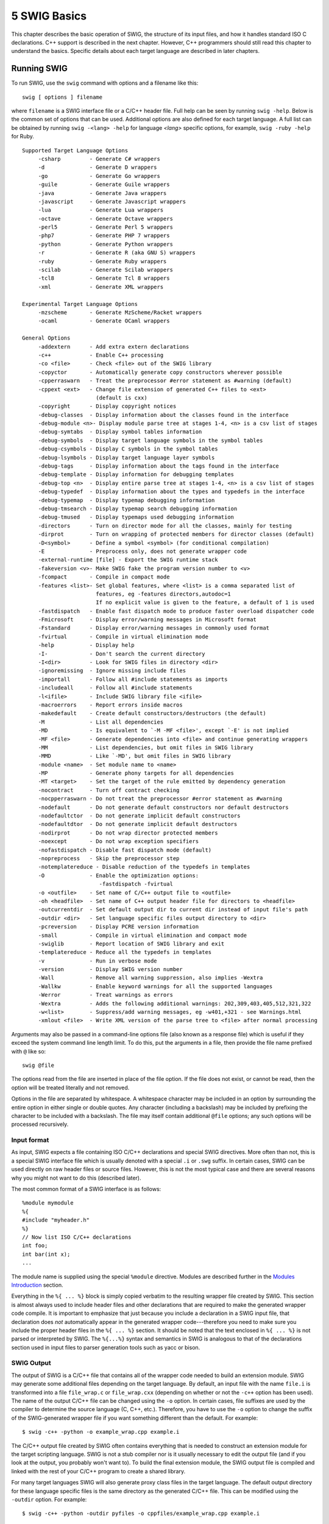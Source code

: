 5 SWIG Basics
=============

This chapter describes the basic operation of SWIG, the structure of its
input files, and how it handles standard ISO C declarations. C++ support
is described in the next chapter. However, C++ programmers should still
read this chapter to understand the basics. Specific details about each
target language are described in later chapters.

Running SWIG
----------------

To run SWIG, use the ``swig`` command with options and a filename like
this:

.. container:: shell

   ::

      swig [ options ] filename

where ``filename`` is a SWIG interface file or a C/C++ header file. Full
help can be seen by running ``swig -help``. Below is the common set of
options that can be used. Additional options are also defined for each
target language. A full list can be obtained by running
``swig -<lang> -help`` for language *<lang>* specific options, for
example, ``swig -ruby -help`` for Ruby.

.. container:: shell

   ::

      Supported Target Language Options
           -csharp         - Generate C# wrappers
           -d              - Generate D wrappers
           -go             - Generate Go wrappers
           -guile          - Generate Guile wrappers
           -java           - Generate Java wrappers
           -javascript     - Generate Javascript wrappers
           -lua            - Generate Lua wrappers
           -octave         - Generate Octave wrappers
           -perl5          - Generate Perl 5 wrappers
           -php7           - Generate PHP 7 wrappers
           -python         - Generate Python wrappers
           -r              - Generate R (aka GNU S) wrappers
           -ruby           - Generate Ruby wrappers
           -scilab         - Generate Scilab wrappers
           -tcl8           - Generate Tcl 8 wrappers
           -xml            - Generate XML wrappers

      Experimental Target Language Options
           -mzscheme       - Generate MzScheme/Racket wrappers
           -ocaml          - Generate OCaml wrappers

      General Options
           -addextern      - Add extra extern declarations
           -c++            - Enable C++ processing
           -co <file>      - Check <file> out of the SWIG library
           -copyctor       - Automatically generate copy constructors wherever possible
           -cpperraswarn   - Treat the preprocessor #error statement as #warning (default)
           -cppext <ext>   - Change file extension of generated C++ files to <ext>
                             (default is cxx)
           -copyright      - Display copyright notices
           -debug-classes  - Display information about the classes found in the interface
           -debug-module <n>- Display module parse tree at stages 1-4, <n> is a csv list of stages
           -debug-symtabs  - Display symbol tables information
           -debug-symbols  - Display target language symbols in the symbol tables
           -debug-csymbols - Display C symbols in the symbol tables
           -debug-lsymbols - Display target language layer symbols
           -debug-tags     - Display information about the tags found in the interface
           -debug-template - Display information for debugging templates
           -debug-top <n>  - Display entire parse tree at stages 1-4, <n> is a csv list of stages
           -debug-typedef  - Display information about the types and typedefs in the interface
           -debug-typemap  - Display typemap debugging information
           -debug-tmsearch - Display typemap search debugging information
           -debug-tmused   - Display typemaps used debugging information
           -directors      - Turn on director mode for all the classes, mainly for testing
           -dirprot        - Turn on wrapping of protected members for director classes (default)
           -D<symbol>      - Define a symbol <symbol> (for conditional compilation)
           -E              - Preprocess only, does not generate wrapper code
           -external-runtime [file] - Export the SWIG runtime stack
           -fakeversion <v>- Make SWIG fake the program version number to <v>
           -fcompact       - Compile in compact mode
           -features <list>- Set global features, where <list> is a comma separated list of
                             features, eg -features directors,autodoc=1
                             If no explicit value is given to the feature, a default of 1 is used
           -fastdispatch   - Enable fast dispatch mode to produce faster overload dispatcher code
           -Fmicrosoft     - Display error/warning messages in Microsoft format
           -Fstandard      - Display error/warning messages in commonly used format
           -fvirtual       - Compile in virtual elimination mode
           -help           - Display help
           -I-             - Don't search the current directory
           -I<dir>         - Look for SWIG files in directory <dir>
           -ignoremissing  - Ignore missing include files
           -importall      - Follow all #include statements as imports
           -includeall     - Follow all #include statements
           -l<ifile>       - Include SWIG library file <ifile>
           -macroerrors    - Report errors inside macros
           -makedefault    - Create default constructors/destructors (the default)
           -M              - List all dependencies
           -MD             - Is equivalent to `-M -MF <file>', except `-E' is not implied
           -MF <file>      - Generate dependencies into <file> and continue generating wrappers
           -MM             - List dependencies, but omit files in SWIG library
           -MMD            - Like `-MD', but omit files in SWIG library
           -module <name>  - Set module name to <name>
           -MP             - Generate phony targets for all dependencies
           -MT <target>    - Set the target of the rule emitted by dependency generation
           -nocontract     - Turn off contract checking
           -nocpperraswarn - Do not treat the preprocessor #error statement as #warning
           -nodefault      - Do not generate default constructors nor default destructors
           -nodefaultctor  - Do not generate implicit default constructors
           -nodefaultdtor  - Do not generate implicit default destructors
           -nodirprot      - Do not wrap director protected members
           -noexcept       - Do not wrap exception specifiers
           -nofastdispatch - Disable fast dispatch mode (default)
           -nopreprocess   - Skip the preprocessor step
           -notemplatereduce - Disable reduction of the typedefs in templates
           -O              - Enable the optimization options:
                              -fastdispatch -fvirtual
           -o <outfile>    - Set name of C/C++ output file to <outfile>
           -oh <headfile>  - Set name of C++ output header file for directors to <headfile>
           -outcurrentdir  - Set default output dir to current dir instead of input file's path
           -outdir <dir>   - Set language specific files output directory to <dir>
           -pcreversion    - Display PCRE version information
           -small          - Compile in virtual elimination and compact mode
           -swiglib        - Report location of SWIG library and exit
           -templatereduce - Reduce all the typedefs in templates
           -v              - Run in verbose mode
           -version        - Display SWIG version number
           -Wall           - Remove all warning suppression, also implies -Wextra
           -Wallkw         - Enable keyword warnings for all the supported languages
           -Werror         - Treat warnings as errors
           -Wextra         - Adds the following additional warnings: 202,309,403,405,512,321,322
           -w<list>        - Suppress/add warning messages, eg -w401,+321 - see Warnings.html
           -xmlout <file>  - Write XML version of the parse tree to <file> after normal processing

Arguments may also be passed in a command-line options file (also known
as a response file) which is useful if they exceed the system command
line length limit. To do this, put the arguments in a file, then provide
the file name prefixed with ``@`` like so:

.. container:: shell

   ::

      swig @file

The options read from the file are inserted in place of the file option.
If the file does not exist, or cannot be read, then the option will be
treated literally and not removed.

Options in the file are separated by whitespace. A whitespace character
may be included in an option by surrounding the entire option in either
single or double quotes. Any character (including a backslash) may be
included by prefixing the character to be included with a backslash. The
file may itself contain additional ``@file`` options; any such options
will be processed recursively.

Input format
~~~~~~~~~~~~~~~~~~

As input, SWIG expects a file containing ISO C/C++ declarations and
special SWIG directives. More often than not, this is a special SWIG
interface file which is usually denoted with a special ``.i`` or
``.swg`` suffix. In certain cases, SWIG can be used directly on raw
header files or source files. However, this is not the most typical case
and there are several reasons why you might not want to do this
(described later).

The most common format of a SWIG interface is as follows:

.. container:: code

   ::

      %module mymodule 
      %{
      #include "myheader.h"
      %}
      // Now list ISO C/C++ declarations
      int foo;
      int bar(int x);
      ...

The module name is supplied using the special ``%module`` directive.
Modules are described further in the `Modules
Introduction <Modules.html#Modules_introduction>`__ section.

Everything in the ``%{ ... %}`` block is simply copied verbatim to the
resulting wrapper file created by SWIG. This section is almost always
used to include header files and other declarations that are required to
make the generated wrapper code compile. It is important to emphasize
that just because you include a declaration in a SWIG input file, that
declaration does *not* automatically appear in the generated wrapper
code---therefore you need to make sure you include the proper header
files in the ``%{ ... %}`` section. It should be noted that the text
enclosed in ``%{ ... %}`` is not parsed or interpreted by SWIG. The
``%{...%}`` syntax and semantics in SWIG is analogous to that of the
declarations section used in input files to parser generation tools such
as yacc or bison.

SWIG Output
~~~~~~~~~~~~~~~~~

The output of SWIG is a C/C++ file that contains all of the wrapper code
needed to build an extension module. SWIG may generate some additional
files depending on the target language. By default, an input file with
the name ``file.i`` is transformed into a file ``file_wrap.c`` or
``file_wrap.cxx`` (depending on whether or not the ``-c++`` option has
been used). The name of the output C/C++ file can be changed using the
``-o`` option. In certain cases, file suffixes are used by the compiler
to determine the source language (C, C++, etc.). Therefore, you have to
use the ``-o`` option to change the suffix of the SWIG-generated wrapper
file if you want something different than the default. For example:

.. container:: shell

   ::

      $ swig -c++ -python -o example_wrap.cpp example.i

The C/C++ output file created by SWIG often contains everything that is
needed to construct an extension module for the target scripting
language. SWIG is not a stub compiler nor is it usually necessary to
edit the output file (and if you look at the output, you probably won't
want to). To build the final extension module, the SWIG output file is
compiled and linked with the rest of your C/C++ program to create a
shared library.

For many target languages SWIG will also generate proxy class files in
the target language. The default output directory for these language
specific files is the same directory as the generated C/C++ file. This
can be modified using the ``-outdir`` option. For example:

.. container:: shell

   ::

      $ swig -c++ -python -outdir pyfiles -o cppfiles/example_wrap.cpp example.i

If the directories ``cppfiles`` and ``pyfiles`` exist, the following
will be generated:

.. container:: shell

   ::

      cppfiles/example_wrap.cpp
      pyfiles/example.py

If the ``-outcurrentdir`` option is used (without ``-o``) then SWIG
behaves like a typical C/C++ compiler and the default output directory
is then the current directory. Without this option the default output
directory is the path to the input file. If ``-o`` and
``-outcurrentdir`` are used together, ``-outcurrentdir`` is effectively
ignored as the output directory for the language files is the same
directory as the generated C/C++ file if not overridden with
``-outdir``.

Comments
~~~~~~~~~~~~~~

C and C++ style comments may appear anywhere in interface files. In
previous versions of SWIG, comments were used to generate documentation
files. However, this feature is currently under repair and will reappear
in a later SWIG release.

C Preprocessor
~~~~~~~~~~~~~~~~~~~~

Like C, SWIG preprocesses all input files through an enhanced version of
the C preprocessor. All standard preprocessor features are supported
including file inclusion, conditional compilation and macros. However,
``#include`` statements are ignored unless the ``-includeall`` command
line option has been supplied. The reason for disabling includes is that
SWIG is sometimes used to process raw C header files. In this case, you
usually only want the extension module to include functions in the
supplied header file rather than everything that might be included by
that header file (i.e., system headers, C library functions, etc.).

It should also be noted that the SWIG preprocessor skips all text
enclosed inside a ``%{...%}`` block. In addition, the preprocessor
includes a number of macro handling enhancements that make it more
powerful than the normal C preprocessor. These extensions are described
in the "`Preprocessor <Preprocessor.html#Preprocessor>`__" chapter.

SWIG Directives
~~~~~~~~~~~~~~~~~~~~~

Most of SWIG's operation is controlled by special directives that are
always preceded by a "``%``" to distinguish them from normal C
declarations. These directives are used to give SWIG hints or to alter
SWIG's parsing behavior in some manner.

Since SWIG directives are not legal C syntax, it is generally not
possible to include them in header files. However, SWIG directives can
be included in C header files using conditional compilation like this:

.. container:: code

   ::

      /* header.h  --- Some header file */

      /* SWIG directives -- only seen if SWIG is running */ 
      #ifdef SWIG
      %module foo
      #endif

``SWIG`` is a special preprocessing symbol defined by SWIG when it is
parsing an input file.

Parser Limitations
~~~~~~~~~~~~~~~~~~~~~~~~

Although SWIG can parse most C/C++ declarations, it does not provide a
complete C/C++ parser implementation. Most of these limitations pertain
to very complicated type declarations and certain advanced C++ features.
Specifically, the following features are not currently supported:

-  Non-conventional type declarations. For example, SWIG does not
   support declarations such as the following (even though this is legal
   C):

   .. container:: code

      ::

         /* Non-conventional placement of storage specifier (extern) */
         const int extern Number;

         /* Extra declarator grouping */
         Matrix (foo);    // A global variable

         /* Extra declarator grouping in parameters */
         void bar(Spam (Grok)(Doh));

   In practice, few (if any) C programmers actually write code like this
   since this style is never featured in programming books. However, if
   you're feeling particularly obfuscated, you can certainly break SWIG
   (although why would you want to?).

-  Running SWIG on C++ source files (the code in a .C, .cpp or .cxx
   file) is not recommended. The usual approach is to feed SWIG header
   files for parsing C++ definitions and declarations. The main reason
   is if SWIG parses a scoped definition or declaration (as is normal
   for C++ source files), it is ignored, unless a declaration for the
   symbol was parsed earlier. For example

   .. container:: code

      ::

         /* bar not wrapped unless foo has been defined and 
            the declaration of bar within foo has already been parsed */
         int foo::bar(int) {
           ... whatever ...
         }

-  Certain advanced features of C++ such as nested classes are not yet
   fully supported. Please see the C++ `Nested
   classes <SWIGPlus.html#SWIGPlus_nested_classes>`__ section for more
   information.

In the event of a parsing error, conditional compilation can be used to
skip offending code. For example:

.. container:: code

   ::

      #ifndef SWIG
      ... some bad declarations ...
      #endif

Alternatively, you can just delete the offending code from the interface
file.

One of the reasons why SWIG does not provide a full C++ parser
implementation is that it has been designed to work with incomplete
specifications and to be very permissive in its handling of C/C++
datatypes (e.g., SWIG can generate interfaces even when there are
missing class declarations or opaque datatypes). Unfortunately, this
approach makes it extremely difficult to implement certain parts of a
C/C++ parser as most compilers use type information to assist in the
parsing of more complex declarations (for the truly curious, the primary
complication in the implementation is that the SWIG parser does not
utilize a separate *typedef-name* terminal symbol as described on p. 234
of K&R).

Wrapping Simple C Declarations
----------------------------------

SWIG wraps simple C declarations by creating an interface that closely
matches the way in which the declarations would be used in a C program.
For example, consider the following interface file:

.. container:: code

   ::

      %module example

      %inline %{
      extern double sin(double x);
      extern int strcmp(const char *, const char *);
      extern int Foo;
      %}
      #define STATUS 50
      #define VERSION "1.1"

In this file, there are two functions ``sin()`` and ``strcmp()``, a
global variable ``Foo``, and two constants ``STATUS`` and ``VERSION``.
When SWIG creates an extension module, these declarations are accessible
as scripting language functions, variables, and constants respectively.
For example, in Tcl:

.. container:: targetlang

   ::

      % sin 3
      5.2335956
      % strcmp Dave Mike
      -1
      % puts $Foo
      42
      % puts $STATUS
      50
      % puts $VERSION
      1.1

Or in Python:

.. container:: targetlang

   ::

      >>> example.sin(3)
      5.2335956
      >>> example.strcmp('Dave', 'Mike')
      -1
      >>> print example.cvar.Foo
      42
      >>> print example.STATUS
      50
      >>> print example.VERSION
      1.1

Whenever possible, SWIG creates an interface that closely matches the
underlying C/C++ code. However, due to subtle differences between
languages, run-time environments, and semantics, it is not always
possible to do so. The next few sections describe various aspects of
this mapping.

Basic Type Handling
~~~~~~~~~~~~~~~~~~~~~~~~~

In order to build an interface, SWIG has to convert C/C++ datatypes to
equivalent types in the target language. Generally, scripting languages
provide a more limited set of primitive types than C. Therefore, this
conversion process involves a certain amount of type coercion.

Most scripting languages provide a single integer type that is
implemented using the ``int`` or ``long`` datatype in C. The following
list shows all of the C datatypes that SWIG will convert to and from
integers in the target language:

.. container:: code

   ::

      int
      short
      long
      unsigned
      signed
      unsigned short
      unsigned long
      unsigned char
      signed char
      bool

When an integral value is converted from C, a cast is used to convert it
to the representation in the target language. Thus, a 16 bit short in C
may be promoted to a 32 bit integer. When integers are converted in the
other direction, the value is cast back into the original C type. If the
value is too large to fit, it is silently truncated.

``unsigned char`` and ``signed char`` are special cases that are handled
as small 8-bit integers. Normally, the ``char`` datatype is mapped as a
one-character ASCII string.

The ``bool`` datatype is cast to and from an integer value of 0 and 1
unless the target language provides a special boolean type.

Some care is required when working with large integer values. Most
scripting languages use 32-bit integers so mapping a 64-bit long integer
may lead to truncation errors. Similar problems may arise with 32 bit
unsigned integers (which may appear as large negative numbers). As a
rule of thumb, the ``int`` datatype and all variations of ``char`` and
``short`` datatypes are safe to use. For ``unsigned int`` and ``long``
datatypes, you will need to carefully check the correct operation of
your program after it has been wrapped with SWIG.

Although the SWIG parser supports the ``long long`` datatype, not all
language modules support it. This is because ``long long`` usually
exceeds the integer precision available in the target language. In
certain modules such as Tcl and Perl5, ``long long`` integers are
encoded as strings. This allows the full range of these numbers to be
represented. However, it does not allow ``long long`` values to be used
in arithmetic expressions. It should also be noted that although
``long long`` is part of the ISO C99 standard, it is not universally
supported by all C compilers. Make sure you are using a compiler that
supports ``long long`` before trying to use this type with SWIG.

SWIG recognizes the following floating point types :

.. container:: code

   ::

      float
      double

Floating point numbers are mapped to and from the natural representation
of floats in the target language. This is almost always a C ``double``.
The rarely used datatype of ``long double`` is not supported by SWIG.

The ``char`` datatype is mapped into a NULL terminated ASCII string with
a single character. When used in a scripting language it shows up as a
tiny string containing the character value. When converting the value
back into C, SWIG takes a character string from the scripting language
and strips off the first character as the char value. Thus if the value
"foo" is assigned to a ``char`` datatype, it gets the value \`f'.

The ``char *`` datatype is handled as a NULL-terminated ASCII string.
SWIG maps this into a 8-bit character string in the target scripting
language. SWIG converts character strings in the target language to NULL
terminated strings before passing them into C/C++. The default handling
of these strings does not allow them to have embedded NULL bytes.
Therefore, the ``char *`` datatype is not generally suitable for passing
binary data. However, it is possible to change this behavior by defining
a SWIG typemap. See the chapter on `Typemaps <Typemaps.html#Typemaps>`__
for details about this.

At this time, SWIG provides limited support for Unicode and
wide-character strings (the C ``wchar_t`` type). Some languages provide
typemaps for wchar_t, but bear in mind these might not be portable
across different operating systems. This is a delicate topic that is
poorly understood by many programmers and not implemented in a
consistent manner across languages. For those scripting languages that
provide Unicode support, Unicode strings are often available in an 8-bit
representation such as UTF-8 that can be mapped to the ``char *`` type
(in which case the SWIG interface will probably work). If the program
you are wrapping uses Unicode, there is no guarantee that Unicode
characters in the target language will use the same internal
representation (e.g., UCS-2 vs. UCS-4). You may need to write some
special conversion functions.

Global Variables
~~~~~~~~~~~~~~~~~~~~~~

Whenever possible, SWIG maps C/C++ global variables into scripting
language variables. For example,

.. container:: code

   ::

      %module example
      double foo;

results in a scripting language variable like this:

.. container:: code

   ::

      # Tcl
      set foo [3.5]                   ;# Set foo to 3.5
      puts $foo                       ;# Print the value of foo

      # Python
      cvar.foo = 3.5                  # Set foo to 3.5
      print cvar.foo                  # Print value of foo

      # Perl
      $foo = 3.5;                     # Set foo to 3.5
      print $foo, "\n";               # Print value of foo

      # Ruby
      Module.foo = 3.5               # Set foo to 3.5
      print Module.foo, "\n"         # Print value of foo

Whenever the scripting language variable is used, the underlying C
global variable is accessed. Although SWIG makes every attempt to make
global variables work like scripting language variables, it is not
always possible to do so. For instance, in Python, all global variables
must be accessed through a special variable object known as ``cvar``
(shown above). In Ruby, variables are accessed as attributes of the
module. Other languages may convert variables to a pair of accessor
functions. For example, the Java module generates a pair of functions
``double get_foo()`` and ``set_foo(double val)`` that are used to
manipulate the value.

Finally, if a global variable has been declared as ``const``, it only
supports read-only access. Note: this behavior is new to SWIG-1.3.
Earlier versions of SWIG incorrectly handled ``const`` and created
constants instead.

Constants
~~~~~~~~~~~~~~~

Constants can be created using ``#define``, enumerations, or a special
``%constant`` directive. The following interface file shows a few valid
constant declarations :

.. container:: code

   ::

      #define I_CONST       5               // An integer constant
      #define PI            3.14159         // A Floating point constant
      #define S_CONST       "hello world"   // A string constant
      #define NEWLINE       '\n'            // Character constant

      enum boolean {NO=0, YES=1};
      enum months {JAN, FEB, MAR, APR, MAY, JUN, JUL, AUG,
                   SEP, OCT, NOV, DEC};
      %constant double BLAH = 42.37;
      #define PI_4 PI/4
      #define FLAGS 0x04 | 0x08 | 0x40

In ``#define`` declarations, the type of a constant is inferred by
syntax. For example, a number with a decimal point is assumed to be
floating point. In addition, SWIG must be able to fully resolve all of
the symbols used in a ``#define`` in order for a constant to actually be
created. This restriction is necessary because ``#define`` is also used
to define preprocessor macros that are definitely not meant to be part
of the scripting language interface. For example:

.. container:: code

   ::

      #define EXTERN extern

      EXTERN void foo();

In this case, you probably don't want to create a constant called
``EXTERN`` (what would the value be?). In general, SWIG will not create
constants for macros unless the value can be completely determined by
the preprocessor. For instance, in the above example, the declaration

.. container:: code

   ::

      #define PI_4  PI/4

defines a constant because ``PI`` was already defined as a constant and
the value is known. However, for the same conservative reasons even a
constant with a simple cast will be ignored, such as

.. container:: code

   ::

      #define F_CONST (double) 5            // A floating point constant with cast

This logic can lead to false attempts at converting ``#define`` into
``%constant`` though. For example the following case does not have any
undefined symbols within the macro:

.. container:: code

   ::

      // For indicating pure virtual functions such as: virtual void f() PURE;
      #define PURE = 0

A warning is issued:

.. container:: shell

   ::

      pure.h:1: Warning 305: Bad constant value (ignored).

In such cases simply ignore the warning or suppress it using the normal
warning suppression techniques.

The use of constant expressions is allowed, but SWIG does not evaluate
them. Rather, it passes them through to the output file and lets the C
compiler perform the final evaluation (SWIG does perform a limited form
of type-checking however).

For enumerations, it is critical that the original enum definition be
included somewhere in the interface file (either in a header file or in
the ``%{ %}`` block). SWIG only translates the enumeration into code
needed to add the constants to a scripting language. It needs the
original enumeration declaration in order to get the correct enum values
as assigned by the C compiler.

The ``%constant`` directive is used to more precisely create constants
corresponding to different C datatypes. Although it is not usually
needed for simple values, it is more useful when working with pointers
and other more complex datatypes. Typically, ``%constant`` is only used
when you want to add constants to the scripting language interface that
are not defined in the original header file.

A brief word about const
~~~~~~~~~~~~~~~~~~~~~~~~~~~~~~

A common confusion with C programming is the semantic meaning of the
``const`` qualifier in declarations--especially when it is mixed with
pointers and other type modifiers. In fact, previous versions of SWIG
handled ``const`` incorrectly--a situation that SWIG-1.3.7 and newer
releases have fixed.

Starting with SWIG-1.3, all variable declarations, regardless of any use
of ``const``, are wrapped as global variables. If a declaration happens
to be declared as ``const``, it is wrapped as a read-only variable. To
tell if a variable is ``const`` or not, you need to look at the
right-most occurrence of the ``const`` qualifier (that appears before
the variable name). If the right-most ``const`` occurs after all other
type modifiers (such as pointers), then the variable is ``const``.
Otherwise, it is not.

Here are some examples of ``const`` declarations.

.. container:: code

   ::

      const char a;           // A constant character
      char const b;           // A constant character (the same)
      char *const c;          // A constant pointer to a character
      const char *const d;    // A constant pointer to a constant character

Here is an example of a declaration that is not ``const``:

.. container:: code

   ::

      const char *e;          // A pointer to a constant character.  The pointer
                              // may be modified.

In this case, the pointer ``e`` can change---it's only the value being
pointed to that is read-only.

Please note that for const parameters or return types used in a
function, SWIG pretty much ignores the fact that these are const, see
the section on `const-correctness <SWIGPlus.html#SWIGPlus_const>`__ for
more information.

**Compatibility Note:** One reason for changing SWIG to handle ``const``
declarations as read-only variables is that there are many situations
where the value of a ``const`` variable might change. For example, a
library might export a symbol as ``const`` in its public API to
discourage modification, but still allow the value to change through
some other kind of internal mechanism. Furthermore, programmers often
overlook the fact that with a constant declaration like ``char *const``,
the underlying data being pointed to can be modified--it's only the
pointer itself that is constant. In an embedded system, a ``const``
declaration might refer to a read-only memory address such as the
location of a memory-mapped I/O device port (where the value changes,
but writing to the port is not supported by the hardware). Rather than
trying to build a bunch of special cases into the ``const`` qualifier,
the new interpretation of ``const`` as "read-only" is simple and exactly
matches the actual semantics of ``const`` in C/C++. If you really want
to create a constant as in older versions of SWIG, use the ``%constant``
directive instead. For example:

.. container:: code

   ::

      %constant double PI = 3.14159;

or

.. container:: code

   ::

      #ifdef SWIG
      #define const %constant
      #endif
      const double foo = 3.4;
      const double bar = 23.4;
      const int    spam = 42;
      #ifdef SWIG
      #undef const
      #endif
      ...

A cautionary tale of char \*
~~~~~~~~~~~~~~~~~~~~~~~~~~~~~~~~~~

Before going any further, there is one bit of caution involving
``char *`` that must now be mentioned. When strings are passed from a
scripting language to a C ``char *``, the pointer usually points to
string data stored inside the interpreter. It is almost always a really
bad idea to modify this data. Furthermore, some languages may explicitly
disallow it. For instance, in Python, strings are supposed to be
immutable. If you violate this, you will probably receive a vast amount
of wrath when you unleash your module on the world.

The primary source of problems are functions that might modify string
data in place. A classic example would be a function like this:

.. container:: code

   ::

      char *strcat(char *s, const char *t)

Although SWIG will certainly generate a wrapper for this, its behavior
will be undefined. In fact, it will probably cause your application to
crash with a segmentation fault or other memory related problem. This is
because ``s`` refers to some internal data in the target language---data
that you shouldn't be touching.

The bottom line: don't rely on ``char *`` for anything other than
read-only input values. However, it must be noted that you could change
the behavior of SWIG using `typemaps <Typemaps.html#Typemaps>`__.

Pointers and complex objects
--------------------------------

Most C programs manipulate arrays, structures, and other types of
objects. This section discusses the handling of these datatypes.

Simple pointers
~~~~~~~~~~~~~~~~~~~~~

Pointers to primitive C datatypes such as

.. container:: code

   ::

      int *
      double ***
      char **

are fully supported by SWIG. Rather than trying to convert the data
being pointed to into a scripting representation, SWIG simply encodes
the pointer itself into a representation that contains the actual value
of the pointer and a type-tag. Thus, the SWIG representation of the
above pointers (in Tcl), might look like this:

.. container:: targetlang

   ::

      _10081012_p_int
      _1008e124_ppp_double
      _f8ac_pp_char

A NULL pointer is represented by the string "NULL" or the value 0
encoded with type information.

All pointers are treated as opaque objects by SWIG. Thus, a pointer may
be returned by a function and passed around to other C functions as
needed. For all practical purposes, the scripting language interface
works in exactly the same way as you would use the pointer in a C
program. The only difference is that there is no mechanism for
dereferencing the pointer since this would require the target language
to understand the memory layout of the underlying object.

The scripting language representation of a pointer value should never be
manipulated directly. Even though the values shown look like hexadecimal
addresses, the numbers used may differ from the actual machine address
(e.g., on little-endian machines, the digits may appear in reverse
order). Furthermore, SWIG does not normally map pointers into high-level
objects such as associative arrays or lists (for example, converting an
``int *`` into an list of integers). There are several reasons why SWIG
does not do this:

-  There is not enough information in a C declaration to properly map
   pointers into higher level constructs. For example, an ``int *`` may
   indeed be an array of integers, but if it contains ten million
   elements, converting it into a list object is probably a bad idea.
-  The underlying semantics associated with a pointer is not known by
   SWIG. For instance, an ``int *`` might not be an array at
   all--perhaps it is an output value!
-  By handling all pointers in a consistent manner, the implementation
   of SWIG is greatly simplified and less prone to error.

Run time pointer type checking
~~~~~~~~~~~~~~~~~~~~~~~~~~~~~~~~~~~~

By allowing pointers to be manipulated from a scripting language,
extension modules effectively bypass compile-time type checking in the
C/C++ compiler. To prevent errors, a type signature is encoded into all
pointer values and is used to perform run-time type checking. This
type-checking process is an integral part of SWIG and can not be
disabled or modified without using typemaps (described in later
chapters).

Like C, ``void *`` matches any kind of pointer. Furthermore, ``NULL``
pointers can be passed to any function that expects to receive a
pointer. Although this has the potential to cause a crash, ``NULL``
pointers are also sometimes used as sentinel values or to denote a
missing/empty value. Therefore, SWIG leaves NULL pointer checking up to
the application.

Derived types, structs, and classes
~~~~~~~~~~~~~~~~~~~~~~~~~~~~~~~~~~~~~~~~~

For everything else (structs, classes, arrays, etc...) SWIG applies a
very simple rule :

**Everything else is a pointer**

In other words, SWIG manipulates everything else by reference. This
model makes sense because most C/C++ programs make heavy use of pointers
and SWIG can use the type-checked pointer mechanism already present for
handling pointers to basic datatypes.

Although this probably sounds complicated, it's really quite simple.
Suppose you have an interface file like this :

.. container:: code

   ::

      %module fileio
      FILE *fopen(char *, char *);
      int fclose(FILE *);
      unsigned fread(void *ptr, unsigned size, unsigned nobj, FILE *);
      unsigned fwrite(void *ptr, unsigned size, unsigned nobj, FILE *);
      void *malloc(int nbytes);
      void free(void *);

In this file, SWIG doesn't know what a ``FILE`` is, but since it's used
as a pointer, so it doesn't really matter what it is. If you wrapped
this module into Python, you can use the functions just like you expect
:

.. container:: targetlang

   ::

      # Copy a file 
      def filecopy(source, target):
          f1 = fopen(source, "r")
          f2 = fopen(target, "w")
          buffer = malloc(8192)
          nbytes = fread(buffer, 8192, 1, f1)
          while (nbytes > 0):
              fwrite(buffer, 8192, 1, f2)
                  nbytes = fread(buffer, 8192, 1, f1)
          free(buffer)

In this case ``f1``, ``f2``, and ``buffer`` are all opaque objects
containing C pointers. It doesn't matter what value they contain--our
program works just fine without this knowledge.

Undefined datatypes
~~~~~~~~~~~~~~~~~~~~~~~~~

When SWIG encounters an undeclared datatype, it automatically assumes
that it is a structure or class. For example, suppose the following
function appeared in a SWIG input file:

.. container:: code

   ::

      void matrix_multiply(Matrix *a, Matrix *b, Matrix *c);

SWIG has no idea what a "``Matrix``" is. However, it is obviously a
pointer to something so SWIG generates a wrapper using its generic
pointer handling code.

Unlike C or C++, SWIG does not actually care whether ``Matrix`` has been
previously defined in the interface file or not. This allows SWIG to
generate interfaces from only partial or limited information. In some
cases, you may not care what a ``Matrix`` really is as long as you can
pass an opaque reference to one around in the scripting language
interface.

An important detail to mention is that SWIG will gladly generate
wrappers for an interface when there are unspecified type names.
However, **all unspecified types are internally handled as pointers to
structures or classes!** For example, consider the following
declaration:

.. container:: code

   ::

      void foo(size_t num);

If ``size_t`` is undeclared, SWIG generates wrappers that expect to
receive a type of ``size_t *`` (this mapping is described shortly). As a
result, the scripting interface might behave strangely. For example:

.. container:: code

   ::

      foo(40);
      TypeError: expected a _p_size_t.

The only way to fix this problem is to make sure you properly declare
type names using ``typedef``.

Typedef
~~~~~~~~~~~~~

Like C, ``typedef`` can be used to define new type names in SWIG. For
example:

.. container:: code

   ::

      typedef unsigned int size_t;

``typedef`` definitions appearing in a SWIG interface are not propagated
to the generated wrapper code. Therefore, they either need to be defined
in an included header file or placed in the declarations section like
this:

.. container:: code

   ::

      %{
      /* Include in the generated wrapper file */
      typedef unsigned int size_t;
      %}
      /* Tell SWIG about it */
      typedef unsigned int size_t;

or

.. container:: code

   ::

      %inline %{
      typedef unsigned int size_t;
      %}

In certain cases, you might be able to include other header files to
collect type information. For example:

.. container:: code

   ::

      %module example
      %import "sys/types.h"

In this case, you might run SWIG as follows:

.. container:: shell

   ::

      $ swig -I/usr/include -includeall example.i

It should be noted that your mileage will vary greatly here. System
headers are notoriously complicated and may rely upon a variety of
non-standard C coding extensions (e.g., such as special directives to
GCC). Unless you exactly specify the right include directories and
preprocessor symbols, this may not work correctly (you will have to
experiment).

SWIG tracks ``typedef`` declarations and uses this information for
run-time type checking. For instance, if you use the above ``typedef``
and had the following function declaration:

.. container:: code

   ::

      void foo(unsigned int *ptr);

The corresponding wrapper function will accept arguments of type
``unsigned int *`` or ``size_t *``.

Other Practicalities
------------------------

So far, this chapter has presented almost everything you need to know to
use SWIG for simple interfaces. However, some C programs use idioms that
are somewhat more difficult to map to a scripting language interface.
This section describes some of these issues.

Passing structures by value
~~~~~~~~~~~~~~~~~~~~~~~~~~~~~~~~~

Sometimes a C function takes structure parameters that are passed by
value. For example, consider the following function:

.. container:: code

   ::

      double dot_product(Vector a, Vector b);

To deal with this, SWIG transforms the function to use pointers by
creating a wrapper equivalent to the following:

.. container:: code

   ::

      double wrap_dot_product(Vector *a, Vector *b) {
        Vector x = *a;
        Vector y = *b;
        return dot_product(x, y);
      }

In the target language, the ``dot_product()`` function now accepts
pointers to Vectors instead of Vectors. For the most part, this
transformation is transparent so you might not notice.

Return by value
~~~~~~~~~~~~~~~~~~~~~

C functions that return structures or classes datatypes by value are
more difficult to handle. Consider the following function:

.. container:: code

   ::

      Vector cross_product(Vector v1, Vector v2);

This function wants to return ``Vector``, but SWIG only really supports
pointers. As a result, SWIG creates a wrapper like this:

.. container:: code

   ::

      Vector *wrap_cross_product(Vector *v1, Vector *v2) {
        Vector x = *v1;
        Vector y = *v2;
        Vector *result;
        result = (Vector *) malloc(sizeof(Vector));
        *(result) = cross(x, y);
        return result;
      }

or if SWIG was run with the ``-c++`` option:

.. container:: code

   ::

      Vector *wrap_cross(Vector *v1, Vector *v2) {
        Vector x = *v1;
        Vector y = *v2;
        Vector *result = new Vector(cross(x, y)); // Uses default copy constructor
        return result;
      }

In both cases, SWIG allocates a new object and returns a reference to
it. It is up to the user to delete the returned object when it is no
longer in use. Clearly, this will leak memory if you are unaware of the
implicit memory allocation and don't take steps to free the result. That
said, it should be noted that some language modules can now
automatically track newly created objects and reclaim memory for you.
Consult the documentation for each language module for more details.

It should also be noted that the handling of pass/return by value in C++
has some special cases. For example, the above code fragments don't work
correctly if ``Vector`` doesn't define a default constructor. The
section on SWIG and C++ has more information about this case.

Linking to structure variables
~~~~~~~~~~~~~~~~~~~~~~~~~~~~~~~~~~~~

When global variables or class members involving structures are
encountered, SWIG handles them as pointers. For example, a global
variable like this

.. container:: code

   ::

      Vector unit_i;

gets mapped to an underlying pair of set/get functions like this :

.. container:: code

   ::

      Vector *unit_i_get() {
        return &unit_i;
      }
      void unit_i_set(Vector *value) {
        unit_i = *value;
      }

Again some caution is in order. A global variable created in this manner
will show up as a pointer in the target scripting language. It would be
an extremely bad idea to free or destroy such a pointer. Also, C++
classes must supply a properly defined copy constructor in order for
assignment to work correctly.

Linking to char \*
~~~~~~~~~~~~~~~~~~~~~~~~

When a global variable of type ``char *`` appears, SWIG uses
``malloc()`` or ``new`` to allocate memory for the new value.
Specifically, if you have a variable like this

.. container:: code

   ::

      char *foo;

SWIG generates the following code:

.. container:: code

   ::

      /* C mode */
      void foo_set(char *value) {
        if (foo) free(foo);
        foo = (char *) malloc(strlen(value)+1);
        strcpy(foo, value);
      }

      /* C++ mode.  When -c++ option is used */
      void foo_set(char *value) {
        if (foo) delete [] foo;
        foo = new char[strlen(value)+1];
        strcpy(foo, value);
      }

If this is not the behavior that you want, consider making the variable
read-only using the ``%immutable`` directive. Alternatively, you might
write a short assist-function to set the value exactly like you want.
For example:

.. container:: code

   ::

      %inline %{
        void set_foo(char *value) {
          strncpy(foo, value, 50);
        }
      %}

Note: If you write an assist function like this, you will have to call
it as a function from the target scripting language (it does not work
like a variable). For example, in Python you will have to write:

.. container:: targetlang

   ::

      >>> set_foo("Hello World")

A common mistake with ``char *`` variables is to link to a variable
declared like this:

.. container:: code

   ::

      char *VERSION = "1.0";

In this case, the variable will be readable, but any attempt to change
the value results in a segmentation or general protection fault. This is
due to the fact that SWIG is trying to release the old value using
``free`` or ``delete`` when the string literal value currently assigned
to the variable wasn't allocated using ``malloc()`` or ``new``. To fix
this behavior, you can either mark the variable as read-only, write a
typemap (as described in Chapter 6), or write a special set function as
shown. Another alternative is to declare the variable as an array:

.. container:: code

   ::

      char VERSION[64] = "1.0";

When variables of type ``const char *`` are declared, SWIG still
generates functions for setting and getting the value. However, the
default behavior does *not* release the previous contents (resulting in
a possible memory leak). In fact, you may get a warning message such as
this when wrapping such a variable:

.. container:: shell

   ::

      example.i:20. Typemap warning. Setting const char * variable may leak memory

The reason for this behavior is that ``const char *`` variables are
often used to point to string literals. For example:

.. container:: code

   ::

      const char *foo = "Hello World\n";

Therefore, it's a really bad idea to call ``free()`` on such a pointer.
On the other hand, it *is* legal to change the pointer to point to some
other value. When setting a variable of this type, SWIG allocates a new
string (using malloc or new) and changes the pointer to point to the new
value. However, repeated modifications of the value will result in a
memory leak since the old value is not released.

Arrays
~~~~~~~~~~~~

Arrays are fully supported by SWIG, but they are always handled as
pointers instead of mapping them to a special array object or list in
the target language. Thus, the following declarations :

.. container:: code

   ::

      int foobar(int a[40]);
      void grok(char *argv[]);
      void transpose(double a[20][20]);

are processed as if they were really declared like this:

.. container:: code

   ::

      int foobar(int *a);
      void grok(char **argv);
      void transpose(double (*a)[20]);

Like C, SWIG does not perform array bounds checking. It is up to the
user to make sure the pointer points to a suitably allocated region of
memory.

Multi-dimensional arrays are transformed into a pointer to an array of
one less dimension. For example:

.. container:: code

   ::

      int [10];         // Maps to int *
      int [10][20];     // Maps to int (*)[20]
      int [10][20][30]; // Maps to int (*)[20][30]

It is important to note that in the C type system, a multidimensional
array ``a[][]`` is **NOT** equivalent to a single pointer ``*a`` or a
double pointer such as ``**a``. Instead, a pointer to an array is used
(as shown above) where the actual value of the pointer is the starting
memory location of the array. The reader is strongly advised to dust off
their C book and re-read the section on arrays before using them with
SWIG.

Array variables are supported, but are read-only by default. For
example:

.. container:: code

   ::

      int   a[100][200];

In this case, reading the variable 'a' returns a pointer of type
``int (*)[200]`` that points to the first element of the array
``&a[0][0]``. Trying to modify 'a' results in an error. This is because
SWIG does not know how to copy data from the target language into the
array. To work around this limitation, you may want to write a few
simple assist functions like this:

.. container:: code

   ::

      %inline %{
      void a_set(int i, int j, int val) {
        a[i][j] = val;
      }
      int a_get(int i, int j) {
        return a[i][j];
      }
      %}

To dynamically create arrays of various sizes and shapes, it may be
useful to write some helper functions in your interface. For example:

.. container:: code

   ::

      // Some array helpers
      %inline %{
        /* Create any sort of [size] array */
        int *int_array(int size) {
          return (int *) malloc(size*sizeof(int));
        }
        /* Create a two-dimension array [size][10] */
        int (*int_array_10(int size))[10] {
          return (int (*)[10]) malloc(size*10*sizeof(int));
        }
      %}

Arrays of ``char`` are handled as a special case by SWIG. In this case,
strings in the target language can be stored in the array. For example,
if you have a declaration like this,

.. container:: code

   ::

      char pathname[256];

SWIG generates functions for both getting and setting the value that are
equivalent to the following code:

.. container:: code

   ::

      char *pathname_get() {
        return pathname;
      }
      void pathname_set(char *value) {
        strncpy(pathname, value, 256);
      }

In the target language, the value can be set like a normal variable.

Creating read-only variables
~~~~~~~~~~~~~~~~~~~~~~~~~~~~~~~~~~

A read-only variable can be created by using the ``%immutable``
directive as shown :

.. container:: code

   ::

      // File : interface.i

      int a;       // Can read/write
      %immutable;
      int b, c, d;   // Read only variables
      %mutable;
      double x, y;  // read/write

The ``%immutable`` directive enables read-only mode until it is
explicitly disabled using the ``%mutable`` directive. As an alternative
to turning read-only mode off and on like this, individual declarations
can also be tagged as immutable. For example:

.. container:: code

   ::

      %immutable x;                   // Make x read-only
      ...
      double x;                       // Read-only (from earlier %immutable directive)
      double y;                       // Read-write
      ...

The ``%mutable`` and ``%immutable`` directives are actually `%feature
directives <Customization.html#Customization_features>`__ defined like
this:

.. container:: code

   ::

      #define %immutable   %feature("immutable")
      #define %mutable     %feature("immutable", "")

If you wanted to make all wrapped variables read-only, barring one or
two, it might be easier to take this approach:

.. container:: code

   ::

      %immutable;                     // Make all variables read-only
      %feature("immutable", "0") x;   // except, make x read/write
      ...
      double x;
      double y;
      double z;
      ...

Read-only variables are also created when declarations are declared as
``const``. For example:

.. container:: code

   ::

      const int foo;               /* Read only variable */
      char * const version="1.0";  /* Read only variable */

**Compatibility note:** Read-only access used to be controlled by a pair
of directives ``%readonly`` and ``%readwrite``. Although these
directives still work, they generate a warning message. Simply change
the directives to ``%immutable;`` and ``%mutable;`` to silence the
warning. Don't forget the extra semicolon!

Renaming and ignoring declarations
~~~~~~~~~~~~~~~~~~~~~~~~~~~~~~~~~~~~~~~~

Simple renaming of specific identifiers
^^^^^^^^^^^^^^^^^^^^^^^^^^^^^^^^^^^^^^^^^^^^^^^

Normally, the name of a C declaration is used when that declaration is
wrapped into the target language. However, this may generate a conflict
with a keyword or already existing function in the scripting language.
To resolve a name conflict, you can use the ``%rename`` directive as
shown :

.. container:: code

   ::

      // interface.i

      %rename(my_print) print;
      extern void print(const char *);

      %rename(foo) a_really_long_and_annoying_name;
      extern int a_really_long_and_annoying_name;

SWIG still calls the correct C function, but in this case the function
``print()`` will really be called "``my_print()``" in the target
language.

The placement of the ``%rename`` directive is arbitrary as long as it
appears before the declarations to be renamed. A common technique is to
write code for wrapping a header file like this:

.. container:: code

   ::

      // interface.i

      %rename(my_print) print;
      %rename(foo) a_really_long_and_annoying_name;

      %include "header.h"

``%rename`` applies a renaming operation to all future occurrences of a
name. The renaming applies to functions, variables, class and structure
names, member functions, and member data. For example, if you had
two-dozen C++ classes, all with a member function named \`print' (which
is a keyword in Python), you could rename them all to \`output' by
specifying :

.. container:: code

   ::

      %rename(output) print; // Rename all `print' functions to `output'

SWIG does not normally perform any checks to see if the functions it
wraps are already defined in the target scripting language. However, if
you are careful about namespaces and your use of modules, you can
usually avoid these problems.

When wrapping C code, simple use of identifiers/symbols with ``%rename``
usually suffices. When wrapping C++ code, simple use of simple
identifiers/symbols with ``%rename`` might be too limiting when using
C++ features such as function overloading, default arguments,
namespaces, template specialization etc. If you are using the
``%rename`` directive and C++, make sure you read the `SWIG and
C++ <SWIGPlus.html#SWIGPlus>`__ chapter and in particular the section on
`Renaming and ambiguity
resolution <SWIGPlus.html#SWIGPlus_ambiguity_resolution_renaming>`__ for
method overloading and default arguments.

Closely related to ``%rename`` is the ``%ignore`` directive. ``%ignore``
instructs SWIG to ignore declarations that match a given identifier. For
example:

.. container:: code

   ::

      %ignore print;         // Ignore all declarations named print
      %ignore MYMACRO;       // Ignore a macro
      ...
      #define MYMACRO 123
      void print(const char *);
      ...

Any function, variable etc which matches ``%ignore`` will not be wrapped
and therefore will not be available from the target language. A common
usage of ``%ignore`` is to selectively remove certain declarations from
a header file without having to add conditional compilation to the
header. However, it should be stressed that this only works for simple
declarations. If you need to remove a whole section of problematic code,
the SWIG preprocessor should be used instead.

**Compatibility note:** Older versions of SWIG provided a special
``%name`` directive for renaming declarations. For example:

.. container:: code

   ::

      %name(output) extern void print(const char *);

This directive is still supported, but it is deprecated and should
probably be avoided. The ``%rename`` directive is more powerful and
better supports wrapping of raw header file information.

Advanced renaming support
^^^^^^^^^^^^^^^^^^^^^^^^^^^^^^^^^

While writing ``%rename`` for specific declarations is simple enough,
sometimes the same renaming rule needs to be applied to many, maybe all,
identifiers in the SWIG input. For example, it may be necessary to apply
some transformation to all the names in the target language to better
follow its naming conventions, like adding a specific prefix to all
wrapped functions. Doing it individually for each function is
impractical so SWIG supports applying a renaming rule to all
declarations if the name of the identifier to be renamed is not
specified:

.. container:: code

   ::

      %rename("myprefix_%s") ""; // print -> myprefix_print

This also shows that the argument of ``%rename`` doesn't have to be a
literal string but can be a ``printf()``-like format string. In the
simplest form, ``"%s"`` is replaced with the name of the original
declaration, as shown above. However this is not always enough and SWIG
provides extensions to the usual format string syntax to allow applying
a (SWIG-defined) function to the argument. For example, to wrap all C
functions ``do_something_long()`` as more Java-like
``doSomethingLong()`` you can use the ``"lowercamelcase"`` extended
format specifier like this:

.. container:: code

   ::

      %rename("%(lowercamelcase)s") ""; // foo_bar -> fooBar; FooBar -> fooBar

Some functions can be parametrized, for example the ``"strip"`` one
strips the provided prefix from its argument. The prefix is specified as
part of the format string, following a colon after the function name:

.. container:: code

   ::

      %rename("%(strip:[wx])s") ""; // wxHello -> Hello; FooBar -> FooBar

Below is the table summarizing all currently defined functions with an
example of applying each one. Note that some of them have two names, a
shorter one and a more descriptive one, but the two functions are
otherwise equivalent:

..  list-table:: \ 
    :widths: 25 25 25 25
    :header-rows: 1
    :width: 100

    *
      - Function      
      - Returns                                                                  
      - Example (in/out)
      - \ 
    *
      - uppercase or upper  
      - Upper case version of the string.
      - Print
      - PRINT
    * 
      - lowercase or lower  
      - Lower case version of the string.
      - Print
      - print
    * 
      - title
      - String_with_first_letter_capitalized_and_the_rest_in_lower_case.
      - print
      - Print
    *      
      - firstuppercase
      - String_with_the_first_letter_capitalized_and_the_rest_unchanged.
      - printIt
      - PrintIt
    * 
      - firstlowercase
      - String_with_the_first_letter_in_lower_case_and_the_rest_unchanged.
      - PrintIt
      - printIt
    * 
      - camelcase or ctitle
      - String with capitalized first letter and any letter following an 
        underscore_(which_are_removed_in_the_process)_and_rest_in_lower_case.
      - print_it    
      - PrintIt
    *
      - lowercamelcase or lctitle
      - String with every letter following an underscore (which is removed in
        the process) capitalized and rest, including the first letter, in lower
        case.
      - print_it
      - printIt
    *
      - undercase or utitle
      - Lower case string with underscores inserted before every upper case
        letter in the original string and any number not at the end of string.
        Logically,_this_is_the_reverse_of_camelcase.
      - PrintIt
      - print_it
    *
      - schemify
      - String with all underscores replaced with dashes, resulting in more
        Lispers/Schemers-pleasing_name.
      - print_it    
      - print-it
    * 
      - strip:[prefix]
      - String without the given prefix or the original string if it doesn't
        start with this prefix. Note that square brackets should be used
        literally,_e.g._%rename("strip:[wx]")
      - wxPrint
      - Print
    * 
      - rstrip:[suffix]      
      - String without the given suffix or the original string if it doesn't
        end with this suffix. Note that square brackets should be used           
        literally,_e.g._%rename("rstrip:[Cls]")
      - PrintCls
      - Print                            
    * 
      - regex:/pattern/subst/
      - String after (Perl-like) regex substitution operation. This function
        allows to apply arbitrary regular expressions to the identifier names.    
        The pattern part is a regular expression in Perl syntax (as supported     
        by the Perl_Compatible_Regular_Expressions_(PCRE)) library and the        
        subst string can contain back-references of the form \\N where N is a     
        digit from 0 to 9, or one of the following escape sequences: \\l, \\L,    
        \\u, \\U or \\E. The back-references are replaced with the contents of    
        the corresponding capture group while the escape sequences perform the    
        case conversion in the substitution string: \\l and \\L convert to the    
        lower case, while \\u and \\U convert to the upper case. The difference   
        between the elements of each pair is that \\l and \\u change the case of  
        the next character only, while \\L and \\U do it for all the remaining    
        characters or until \\E is encountered. Finally please notice that        
        backslashes need to be escaped in C strings, so in practice "\\\\" must   
        be used in all these escape sequences. For example, to remove any         
        alphabetic prefix before an underscore and capitalize the remaining part  
        you could use the_following_directive:\                                   
        _%rename("regex:/(\\\\w+)_(.*)/\\\\u\\\\2/")  
      - prefix_print
      - Print                            
    *
      - command:cmd
      - Output of an external command cmd with the string passed to it as      
        input. Notice that this function is extremely slow compared to all the 
        other ones as it involves spawning a separate process and using it for 
        many declarations is not recommended. The cmd is not enclosed in square
        brackets but must be terminated with a triple '<' sign, e.g. %rename   
        ("command:tr -d aeiou_<<<")_(nonsensical_example_removing_all_vowels)
      - Print
      - Prnt

The most general function of all of the above ones (not counting
``command`` which is even more powerful in principle but which should
generally be avoided because of performance considerations) is the
``regex`` one. Here are some more examples of its use:

.. container:: code

   ::

      // Strip the wx prefix from all identifiers except those starting with wxEVT
      %rename("%(regex:/wx(?!EVT)(.*)/\\1/)s") ""; // wxSomeWidget -> SomeWidget
                                                   // wxEVT_PAINT -> wxEVT_PAINT

      // Apply a rule for renaming the enum elements to avoid the common prefixes
      // which are redundant in C#/Java
      %rename("%(regex:/^([A-Z][a-z]+)+_(.*)/\\2/)s", %$isenumitem) ""; // Colour_Red -> Red

      // Remove all "Set/Get" prefixes.
      %rename("%(regex:/^(Set|Get)(.*)/\\2/)s") ""; // SetValue -> Value
                                                    // GetValue -> Value

As before, everything that was said above about ``%rename`` also applies
to ``%ignore``. In fact, the latter is just a special case of the former
and ignoring an identifier is the same as renaming it to the special
``"$ignore"`` value. So the following snippets

.. container:: code

   ::

      %ignore print;

and

.. container:: code

   ::

      %rename("$ignore") print;

are exactly equivalent and ``%rename`` can be used to selectively ignore
multiple declarations using the previously described matching
possibilities.

Limiting global renaming rules
^^^^^^^^^^^^^^^^^^^^^^^^^^^^^^^^^^^^^^

As explained in the previous sections, it is possible to either rename
individual declarations or apply a rename rule to all of them at once.
In practice, the latter is however rarely appropriate as there are
always some exceptions to the general rules. To deal with them, the
scope of an unnamed ``%rename`` can be limited using subsequent
``match`` parameters. They can be applied to any of the attributes
associated by SWIG with the declarations appearing in its input. For
example:

.. container:: code

   ::

      %rename("foo", match$name="bar") "";

can be used to achieve the same effect as the simpler

.. container:: code

   ::

      %rename("foo") bar;

and so is not very interesting on its own. However ``match`` can also be
applied to the declaration type, for example ``match="class"`` restricts
the match to class declarations only (in C++) and ``match="enumitem"``
restricts it to the enum elements. SWIG also provides convenience macros
for such match expressions, for example

.. container:: code

   ::

      %rename("%(title)s", %$isenumitem) "";

will capitalize the names of all the enum elements but not change the
case of the other declarations. Similarly, ``%$isclass``,
``%$isfunction``, ``%$isconstructor``, ``%$isunion``, ``%$istemplate``,
and ``%$isvariable`` can be used. Many other checks are possible and
this documentation is not exhaustive, see the "%rename predicates"
section in ``swig.swg`` for the full list of supported match
expressions.

In addition to literally matching some string with ``match`` you can
also use ``regexmatch`` or ``notregexmatch`` to match a string against a
regular expression. For example, to ignore all functions having "Old" as
a suffix you could use

.. container:: code

   ::

      %rename("$ignore", regexmatch$name="Old$") "";

For simple cases like this, specifying the regular expression for the
declaration name directly can be preferable and can also be done using
``regextarget``:

.. container:: code

   ::

      %rename("$ignore", regextarget=1) "Old$";

Notice that the check is done only against the name of the declaration
itself, if you need to match the full name of a C++ declaration you must
use ``fullname`` attribute:

.. container:: code

   ::

      %rename("$ignore", regextarget=1, fullname=1) "NameSpace::ClassName::.*Old$";

As for ``notregexmatch``, it restricts the match only to the strings not
matching the specified regular expression. So to rename all declarations
to lower case except those consisting of capital letters only:

.. container:: code

   ::

      %rename("$(lower)s", notregexmatch$name="^[A-Z]+$") "";

Finally, variants of ``%rename`` and ``%ignore`` directives can be used
to help wrap C++ overloaded functions and methods or C++ methods which
use default arguments. This is described in the `Renaming and ambiguity
resolution <SWIGPlus.html#SWIGPlus_ambiguity_resolution_renaming>`__
section in the C++ chapter.

Ignoring everything then wrapping a few selected symbols
^^^^^^^^^^^^^^^^^^^^^^^^^^^^^^^^^^^^^^^^^^^^^^^^^^^^^^^^^^^^^^^^

Using the techniques described above it is possible to ignore everything
in a header and then selectively wrap a few chosen methods or classes.
For example, consider a header, ``myheader.h`` which has many classes in
it and just the one class called ``Star`` is wanted within this header,
the following approach could be taken:

.. container:: code

   ::

      %ignore ""; // Ignore everything

      // Unignore chosen class 'Star'
      %rename("%s") Star;

      // As the ignore everything will include the constructor, destructor, methods etc
      // in the class, these have to be explicitly unignored too:
      %rename("%s") Star::Star;
      %rename("%s") Star::~Star;
      %rename("%s") Star::shine; // named method

      %include "myheader.h"

Another approach which might be more suitable as it does not require
naming all the methods in the chosen class is to begin by ignoring just
the classes. This does not add an explicit ignore to any members of the
class, so when the chosen class is unignored, all of its methods will be
wrapped.

.. container:: code

   ::

      %rename($ignore, %$isclass) ""; // Only ignore all classes
      %rename("%s") Star; // Unignore 'Star'
      %include "myheader.h"

Default/optional arguments
~~~~~~~~~~~~~~~~~~~~~~~~~~~~~~~~

SWIG supports default arguments in both C and C++ code. For example:

.. container:: code

   ::

      int plot(double x, double y, int color=WHITE);

In this case, SWIG generates wrapper code where the default arguments
are optional in the target language. For example, this function could be
used in Tcl as follows :

.. container:: targetlang

   ::

      % plot -3.4 7.5    # Use default value
      % plot -3.4 7.5 10 # set color to 10 instead

Although the ISO C standard does not allow default arguments, default
arguments specified in a SWIG interface work with both C and C++.

**Note:** There is a subtle semantic issue concerning the use of default
arguments and the SWIG generated wrapper code. When default arguments
are used in C code, the default values are emitted into the wrappers and
the function is invoked with a full set of arguments. This is different
to when wrapping C++ where an overloaded wrapper method is generated for
each defaulted argument. Please refer to the section on `default
arguments <SWIGPlus.html#SWIGPlus_default_args>`__ in the C++ chapter
for further details.

Pointers to functions and callbacks
~~~~~~~~~~~~~~~~~~~~~~~~~~~~~~~~~~~~~~~~~

Occasionally, a C library may include functions that expect to receive
pointers to functions--possibly to serve as callbacks. SWIG provides
full support for function pointers when the callback functions are
defined in C and not in the target language. For example, consider a
function like this:

.. container:: code

   ::

      int binary_op(int a, int b, int (*op)(int, int));

When you first wrap something like this into an extension module, you
may find the function to be impossible to use. For instance, in Python:

.. container:: targetlang

   ::

      >>> def add(x, y):
      ...     return x+y
      ...
      >>> binary_op(3, 4, add)
      Traceback (most recent call last):
        File "<stdin>", line 1, in ?
      TypeError: Type error. Expected _p_f_int_int__int
      >>>

The reason for this error is that SWIG doesn't know how to map a
scripting language function into a C callback. However, existing C
functions can be used as arguments provided you install them as
constants. One way to do this is to use the ``%constant`` directive like
this:

.. container:: code

   ::

      /* Function with a callback */
      int binary_op(int a, int b, int (*op)(int, int));

      /* Some callback functions */
      %constant int add(int, int);
      %constant int sub(int, int);
      %constant int mul(int, int);

In this case, ``add``, ``sub``, and ``mul`` become function pointer
constants in the target scripting language. This allows you to use them
as follows:

.. container:: targetlang

   ::

      >>> binary_op(3, 4, add)
      7
      >>> binary_op(3, 4, mul)
      12
      >>>

Unfortunately, by declaring the callback functions as constants, they
are no longer accessible as functions. For example:

.. container:: targetlang

   ::

      >>> add(3, 4)
      Traceback (most recent call last):
        File "<stdin>", line 1, in ?
      TypeError: object is not callable: '_ff020efc_p_f_int_int__int'
      >>>

If you want to make a function available as both a callback function and
a function, you can use the ``%callback`` and ``%nocallback`` directives
like this:

.. container:: code

   ::

      /* Function with a callback */
      int binary_op(int a, int b, int (*op)(int, int));

      /* Some callback functions */
      %callback("%s_cb");
      int add(int, int);
      int sub(int, int);
      int mul(int, int);
      %nocallback;

The argument to ``%callback`` is a printf-style format string that
specifies the naming convention for the callback constants (``%s`` gets
replaced by the function name). The callback mode remains in effect
until it is explicitly disabled using ``%nocallback``. When you do this,
the interface now works as follows:

.. container:: targetlang

   ::

      >>> binary_op(3, 4, add_cb)
      7
      >>> binary_op(3, 4, mul_cb)
      12
      >>> add(3, 4)
      7
      >>> mul(3, 4)
      12

Notice that when the function is used as a callback, special names such
as ``add_cb`` are used instead. To call the function normally, just use
the original function name such as ``add()``.

SWIG provides a number of extensions to standard C printf formatting
that may be useful in this context. For instance, the following
variation installs the callbacks as all upper case constants such as
``ADD``, ``SUB``, and ``MUL``:

.. container:: code

   ::

      /* Some callback functions */
      %callback("%(uppercase)s");
      int add(int, int);
      int sub(int, int);
      int mul(int, int);
      %nocallback;

A format string of ``"%(lowercase)s"`` converts all characters to lower
case. A string of ``"%(title)s"`` capitalizes the first character and
converts the rest to lower case.

And now, a final note about function pointer support. Although SWIG does
not normally allow callback functions to be written in the target
language, this can be accomplished with the use of typemaps and other
advanced SWIG features. See the `Typemaps
chapter <Typemaps.html#Typemaps>`__ for more about typemaps and
individual target language chapters for more on callbacks. The
'director' feature can be used to make callbacks from C/C++ into the
target language, see `Callbacks to the target
language <SWIGPlus.html#SWIGPlus_target_language_callbacks>`__.

Structures and unions
-------------------------

This section describes the behavior of SWIG when processing ISO C
structures and union declarations. Extensions to handle C++ are
described in the next section.

If SWIG encounters the definition of a structure or union, it creates a
set of accessor functions. Although SWIG does not need structure
definitions to build an interface, providing definitions makes it
possible to access structure members. The accessor functions generated
by SWIG simply take a pointer to an object and allow access to an
individual member. For example, the declaration :

.. container:: code

   ::

      struct Vector {
        double x, y, z;
      }

gets transformed into the following set of accessor functions :

.. container:: code

   ::

      double Vector_x_get(struct Vector *obj) {
        return obj->x;
      }
      double Vector_y_get(struct Vector *obj) { 
        return obj->y;
      }
      double Vector_z_get(struct Vector *obj) { 
        return obj->z;
      }
      void Vector_x_set(struct Vector *obj, double value) {
        obj->x = value;
      }
      void Vector_y_set(struct Vector *obj, double value) {
        obj->y = value;
      }
      void Vector_z_set(struct Vector *obj, double value) {
        obj->z = value;
      }

In addition, SWIG creates default constructor and destructor functions
if none are defined in the interface. For example:

.. container:: code

   ::

      struct Vector *new_Vector() {
        return (Vector *) calloc(1, sizeof(struct Vector));
      }
      void delete_Vector(struct Vector *obj) {
        free(obj);
      }

Using these low-level accessor functions, an object can be minimally
manipulated from the target language using code like this:

.. container:: code

   ::

      v = new_Vector()
      Vector_x_set(v, 2)
      Vector_y_set(v, 10)
      Vector_z_set(v, -5)
      ...
      delete_Vector(v)

However, most of SWIG's language modules also provide a high-level
interface that is more convenient. Keep reading.

Typedef and structures
~~~~~~~~~~~~~~~~~~~~~~~~~~~~

SWIG supports the following construct which is quite common in C
programs :

.. container:: code

   ::

      typedef struct {
        double x, y, z;
      } Vector;

When encountered, SWIG assumes that the name of the object is \`Vector'
and creates accessor functions like before. The only difference is that
the use of ``typedef`` allows SWIG to drop the ``struct`` keyword on its
generated code. For example:

.. container:: code

   ::

      double Vector_x_get(Vector *obj) {
        return obj->x;
      }

If two different names are used like this :

.. container:: code

   ::

      typedef struct vector_struct {
        double x, y, z;
      } Vector;

the name ``Vector`` is used instead of ``vector_struct`` since this is
more typical C programming style. If declarations defined later in the
interface use the type ``struct vector_struct``, SWIG knows that this is
the same as ``Vector`` and it generates the appropriate type-checking
code.

Character strings and structures
~~~~~~~~~~~~~~~~~~~~~~~~~~~~~~~~~~~~~~

Structures involving character strings require some care. SWIG assumes
that all members of type ``char *`` have been dynamically allocated
using ``malloc()`` and that they are NULL-terminated ASCII strings. When
such a member is modified, the previous contents will be released, and
the new contents allocated. For example :

.. container:: code

   ::

      %module mymodule
      ...
      struct Foo {
        char *name;
        ...
      }

This results in the following accessor functions :

.. container:: code

   ::

      char *Foo_name_get(Foo *obj) {
        return Foo->name;
      }

      char *Foo_name_set(Foo *obj, char *c) {
        if (obj->name)
          free(obj->name);
        obj->name = (char *) malloc(strlen(c)+1);
        strcpy(obj->name, c);
        return obj->name;
      }

If this behavior differs from what you need in your applications, the
SWIG "memberin" typemap can be used to change it. See the typemaps
chapter for further details.

Note: If the ``-c++`` option is used, ``new`` and ``delete`` are used to
perform memory allocation.

Array members
~~~~~~~~~~~~~~~~~~~

Arrays may appear as the members of structures, but they will be
read-only. SWIG will write an accessor function that returns the pointer
to the first element of the array, but will not write a function to
change the contents of the array itself. When this situation is
detected, SWIG may generate a warning message such as the following :

.. container:: shell

   ::

      interface.i:116. Warning. Array member will be read-only

To eliminate the warning message, typemaps can be used, but this is
discussed in a later chapter. In many cases, the warning message is
harmless.

Structure data members
~~~~~~~~~~~~~~~~~~~~~~~~~~~~

Occasionally, a structure will contain data members that are themselves
structures. For example:

.. container:: code

   ::

      typedef struct Foo {
        int x;
      } Foo;

      typedef struct Bar {
        int y;
        Foo f;           /* struct member */
      } Bar;

When a structure member is wrapped, it is handled as a pointer, unless
the ``%naturalvar`` directive is used where it is handled more like a
C++ reference (see `C++ Member
data <SWIGPlus.html#SWIGPlus_member_data>`__). The accessors to the
member variable as a pointer are effectively wrapped as follows:

.. container:: code

   ::

      Foo *Bar_f_get(Bar *b) {
        return &b->f;
      }
      void Bar_f_set(Bar *b, Foo *value) {
        b->f = *value;
      }

The reasons for this are somewhat subtle but have to do with the problem
of modifying and accessing data inside the data member. For example,
suppose you wanted to modify the value of ``f.x`` of a ``Bar`` object
like this:

.. container:: code

   ::

      Bar *b;
      b->f.x = 37;

Translating this assignment to function calls (as would be used inside
the scripting language interface) results in the following code:

.. container:: code

   ::

      Bar *b;
      Foo_x_set(Bar_f_get(b), 37);

In this code, if the ``Bar_f_get()`` function were to return a ``Foo``
instead of a ``Foo *``, then the resulting modification would be applied
to a *copy* of ``f`` and not the data member ``f`` itself. Clearly
that's not what you want!

It should be noted that this transformation to pointers only occurs if
SWIG knows that a data member is a structure or class. For instance, if
you had a structure like this,

.. container:: code

   ::

      struct Foo {
        WORD   w;
      };

and nothing was known about ``WORD``, then SWIG will generate more
normal accessor functions like this:

.. container:: code

   ::

      WORD Foo_w_get(Foo *f) {
        return f->w;
      }
      void Foo_w_set(FOO *f, WORD value) {
        f->w = value;
      }

**Compatibility Note:** SWIG-1.3.11 and earlier releases transformed all
non-primitive member datatypes to pointers. Starting in SWIG-1.3.12,
this transformation *only* occurs if a datatype is known to be a
structure, class, or union. This is unlikely to break existing code.
However, if you need to tell SWIG that an undeclared datatype is really
a struct, simply use a forward struct declaration such as
``"struct Foo;"``.

C constructors and destructors
~~~~~~~~~~~~~~~~~~~~~~~~~~~~~~~~~~~~

When wrapping structures, it is generally useful to have a mechanism for
creating and destroying objects. If you don't do anything, SWIG will
automatically generate functions for creating and destroying objects
using ``malloc()`` and ``free()``. Note: the use of ``malloc()`` only
applies when SWIG is used on C code (i.e., when the ``-c++`` option is
*not* supplied on the command line). C++ is handled differently.

If you don't want SWIG to generate default constructors for your
interfaces, you can use the ``%nodefaultctor`` directive or the
``-nodefaultctor`` command line option. For example:

.. container:: shell

   ::

      swig -nodefaultctor example.i 

or

.. container:: code

   ::

      %module foo
      ...
      %nodefaultctor;        // Don't create default constructors
      ... declarations ...
      %clearnodefaultctor;   // Re-enable default constructors

If you need more precise control, ``%nodefaultctor`` can selectively
target individual structure definitions. For example:

.. container:: code

   ::

      %nodefaultctor Foo;      // No default constructor for Foo
      ...
      struct Foo {             // No default constructor generated.
      };

      struct Bar {             // Default constructor generated.
      };

Since ignoring the implicit or default destructors most of the time
produces memory leaks, SWIG will always try to generate them. If needed,
however, you can selectively disable the generation of the
default/implicit destructor by using ``%nodefaultdtor``

.. container:: code

   ::

      %nodefaultdtor Foo; // No default/implicit destructor for Foo
      ...
      struct Foo {              // No default destructor is generated.
      };

      struct Bar {              // Default destructor generated.
      };

**Compatibility note:** Prior to SWIG-1.3.7, SWIG did not generate
default constructors or destructors unless you explicitly turned them on
using ``-make_default``. However, it appears that most users want to
have constructor and destructor functions so it has now been enabled as
the default behavior.

**Note:** There are also the ``-nodefault`` option and ``%nodefault``
directive, which disable both the default or implicit destructor
generation. This could lead to memory leaks across the target languages,
and it is highly recommended you don't use them.

Adding member functions to C structures
~~~~~~~~~~~~~~~~~~~~~~~~~~~~~~~~~~~~~~~~~~~~~

Most languages provide a mechanism for creating classes and supporting
object oriented programming. From a C standpoint, object oriented
programming really just boils down to the process of attaching functions
to structures. These functions normally operate on an instance of the
structure (or object). Although there is a natural mapping of C++ to
such a scheme, there is no direct mechanism for utilizing it with C
code. However, SWIG provides a special ``%extend`` directive that makes
it possible to attach methods to C structures for purposes of building
an object oriented interface. Suppose you have a C header file with the
following declaration :

.. container:: code

   ::

      /* file : vector.h */
      ...
      typedef struct Vector {
        double x, y, z;
      } Vector;

You can make a ``Vector`` look a lot like a class by writing a SWIG
interface like this:

.. container:: code

   ::

      // file : vector.i
      %module mymodule
      %{
      #include "vector.h"
      %}

      %include "vector.h"          // Just grab original C header file
      %extend Vector {             // Attach these functions to struct Vector
        Vector(double x, double y, double z) {
          Vector *v;
          v = (Vector *) malloc(sizeof(Vector));
          v->x = x;
          v->y = y;
          v->z = z;
          return v;
        }
        ~Vector() {
          free($self);
        }
        double magnitude() {
          return sqrt($self->x*$self->x+$self->y*$self->y+$self->z*$self->z);
        }
        void print() {
          printf("Vector [%g, %g, %g]\n", $self->x, $self->y, $self->z);
        }
      };

Note the usage of the ``$self`` special variable. Its usage is identical
to a C++ 'this' pointer and should be used whenever access to the struct
instance is required. Also note that C++ constructor and destructor
syntax has been used to simulate a constructor and destructor, even for
C code. There is one subtle difference to a normal C++ constructor
implementation though and that is although the constructor declaration
is as per a normal C++ constructor, the newly constructed object must be
returned **as if** the constructor declaration had a return value, a
``Vector *`` in this case.

Now, when used with proxy classes in Python, you can do things like this
:

.. container:: targetlang

   ::

      >>> v = Vector(3, 4, 0)                 # Create a new vector
      >>> print v.magnitude()                # Print magnitude
      5.0
      >>> v.print()                  # Print it out
      [ 3, 4, 0 ]
      >>> del v                      # Destroy it

The ``%extend`` directive can also be used inside the definition of the
Vector structure. For example:

.. container:: code

   ::

      // file : vector.i
      %module mymodule
      %{
      #include "vector.h"
      %}

      typedef struct Vector {
        double x, y, z;
        %extend {
          Vector(double x, double y, double z) { ... }
          ~Vector() { ... }
          ...
        }
      } Vector;

Note that ``%extend`` can be used to access externally written functions
provided they follow the naming convention used in this example :

.. container:: code

   ::

      /* File : vector.c */
      /* Vector methods */
      #include "vector.h"
      Vector *new_Vector(double x, double y, double z) {
        Vector *v;
        v = (Vector *) malloc(sizeof(Vector));
        v->x = x;
        v->y = y;
        v->z = z;
        return v;
      }
      void delete_Vector(Vector *v) {
        free(v);
      }

      double Vector_magnitude(Vector *v) {
        return sqrt(v->x*v->x+v->y*v->y+v->z*v->z);
      }

      // File : vector.i
      // Interface file
      %module mymodule
      %{
      #include "vector.h"
      %}

      typedef struct Vector {
        double x, y, z;
        %extend {
          Vector(int, int, int); // This calls new_Vector()
          ~Vector();           // This calls delete_Vector()
          double magnitude();  // This will call Vector_magnitude()
          ...
        }
      } Vector;

The name used for %extend should be the name of the struct and not the
name of any typedef to the struct. For example:

.. container:: code

   ::

      typedef struct Integer {
        int value;
      } Int;
      %extend Integer { ...  } /* Correct name */
      %extend Int { ...  } /* Incorrect name */

      struct Float {
        float value;
      };
      typedef struct Float FloatValue;
      %extend Float { ...  } /* Correct name */
      %extend FloatValue { ...  } /* Incorrect name */

There is one exception to this rule and that is when the struct is
anonymously named such as:

.. container:: code

   ::

      typedef struct {
        double value;
      } Double;
      %extend Double { ...  } /* Okay */

A little known feature of the ``%extend`` directive is that it can also
be used to add synthesized attributes or to modify the behavior of
existing data attributes. For example, suppose you wanted to make
``magnitude`` a read-only attribute of ``Vector`` instead of a method.
To do this, you might write some code like this:

.. container:: code

   ::

      // Add a new attribute to Vector
      %extend Vector {
        const double magnitude;
      }
      // Now supply the implementation of the Vector_magnitude_get function
      %{
      const double Vector_magnitude_get(Vector *v) {
        return (const double) sqrt(v->x*v->x+v->y*v->y+v->z*v->z);
      }
      %}

Now, for all practical purposes, ``magnitude`` will appear like an
attribute of the object.

A similar technique can also be used to work with data members that you
want to process. For example, consider this interface:

.. container:: code

   ::

      typedef struct Person {
        char name[50];
        ...
      } Person;

Say you wanted to ensure ``name`` was always upper case, you can rewrite
the interface as follows to ensure this occurs whenever a name is read
or written to:

.. container:: code

   ::

      typedef struct Person {
        %extend {
          char name[50];
        }
        ...
      } Person;

      %{
      #include <string.h>
      #include <ctype.h>

      void make_upper(char *name) {
        char *c;
        for (c = name; *c; ++c)
          *c = (char)toupper((int)*c);
      }

      /* Specific implementation of set/get functions forcing capitalization */

      char *Person_name_get(Person *p) {
        make_upper(p->name);
        return p->name;
      }

      void Person_name_set(Person *p, char *val) {
        strncpy(p->name, val, 50);
        make_upper(p->name);
      }
      %}

Finally, it should be stressed that even though ``%extend`` can be used
to add new data members, these new members can not require the
allocation of additional storage in the object (e.g., their values must
be entirely synthesized from existing attributes of the structure or
obtained elsewhere).

**Compatibility note:** The ``%extend`` directive is a new name for the
``%addmethods`` directive. Since ``%addmethods`` could be used to extend
a structure with more than just methods, a more suitable directive name
has been chosen.

Nested structures
~~~~~~~~~~~~~~~~~~~~~~~

Occasionally, a C program will involve structures like this :

.. container:: code

   ::

      typedef struct Object {
        int objtype;
        union {
          int ivalue;
          double dvalue;
          char *strvalue;
          void *ptrvalue;
        } intRep;
      } Object;

When SWIG encounters this, it performs a structure splitting operation
that transforms the declaration into the equivalent of the following:

.. container:: code

   ::

      typedef union {
        int ivalue;
        double dvalue;
        char *strvalue;
        void *ptrvalue;
      } Object_intRep;

      typedef struct Object {
        int objType;
        Object_intRep intRep;
      } Object;

SWIG will then create an ``Object_intRep`` structure for use inside the
interface file. Accessor functions will be created for both structures.
In this case, functions like this would be created :

.. container:: code

   ::

      Object_intRep *Object_intRep_get(Object *o) {
        return (Object_intRep *) &o->intRep;
      }
      int Object_intRep_ivalue_get(Object_intRep *o) {
        return o->ivalue;
      }
      int Object_intRep_ivalue_set(Object_intRep *o, int value) {
        return (o->ivalue = value);
      }
      double Object_intRep_dvalue_get(Object_intRep *o) {
        return o->dvalue;
      }
      ... etc ...

Although this process is a little hairy, it works like you would expect
in the target scripting language--especially when proxy classes are
used. For instance, in Perl:

.. container:: targetlang

   ::

      # Perl5 script for accessing nested member
      $o = CreateObject();                    # Create an object somehow
      $o->{intRep}->{ivalue} = 7              # Change value of o.intRep.ivalue

If you have a lot of nested structure declarations, it is advisable to
double-check them after running SWIG. Although, there is a good chance
that they will work, you may have to modify the interface file in
certain cases.

Finally, note that nesting is handled differently in C++ mode, see
`Nested classes <SWIGPlus.html#SWIGPlus_nested_classes>`__.

Other things to note about structure wrapping
~~~~~~~~~~~~~~~~~~~~~~~~~~~~~~~~~~~~~~~~~~~~~~~~~~~

SWIG doesn't care if the declaration of a structure in a ``.i`` file
exactly matches that used in the underlying C code (except in the case
of nested structures). For this reason, there are no problems omitting
problematic members or simply omitting the structure definition
altogether. If you are happy passing pointers around, this can be done
without ever giving SWIG a structure definition.

Starting with SWIG1.3, a number of improvements have been made to SWIG's
code generator. Specifically, even though structure access has been
described in terms of high-level accessor functions such as this,

.. container:: code

   ::

      double Vector_x_get(Vector *v) {
        return v->x;
      }

most of the generated code is actually inlined directly into wrapper
functions. Therefore, no function ``Vector_x_get()`` actually exists in
the generated wrapper file. For example, when creating a Tcl module, the
following function is generated instead:

.. container:: code

   ::

      static int
      _wrap_Vector_x_get(ClientData clientData, Tcl_Interp *interp, 
                         int objc, Tcl_Obj *CONST objv[]) {
        struct Vector *arg1 ;
        double result ;

        if (SWIG_GetArgs(interp, objc, objv, "p:Vector_x_get self ", &arg0,
                         SWIGTYPE_p_Vector) == TCL_ERROR)
          return TCL_ERROR;
        result = (double ) (arg1->x);
        Tcl_SetObjResult(interp, Tcl_NewDoubleObj((double) result));
        return TCL_OK;
      }

The only exception to this rule are methods defined with ``%extend``. In
this case, the added code is contained in a separate function.

Finally, it is important to note that most language modules may choose
to build a more advanced interface. Although you may never use the
low-level interface described here, most of SWIG's language modules use
it in some way or another.

Code Insertion
------------------

Sometimes it is necessary to insert special code into the resulting
wrapper file generated by SWIG. For example, you may want to include
additional C code to perform initialization or other operations. There
are four common ways to insert code, but it's useful to know how the
output of SWIG is structured first.

The output of SWIG
~~~~~~~~~~~~~~~~~~~~~~~~

When SWIG creates its output C/C++ file, it is broken up into five
sections corresponding to runtime code, headers, wrapper functions, and
module initialization code (in that order).

-  | **Begin section**.
   | A placeholder for users to put code at the beginning of the C/C++
     wrapper file. This is most often used to define preprocessor macros
     that are used in later sections.
-  | **Runtime code**.
   | This code is internal to SWIG and is used to include type-checking
     and other support functions that are used by the rest of the module.
-  | **Header section**.
   | This is user-defined support code that has been included by the
     ``%{ ... %}`` directive. Usually this consists of header files and
     other helper functions.
-  | **Wrapper code**.
   | These are the wrappers generated automatically by SWIG.
-  | **Module initialization**.
   | The function generated by SWIG to initialize the module upon loading.

Code insertion blocks
~~~~~~~~~~~~~~~~~~~~~~~~~~~

The ``%insert`` directive enables inserting blocks of code into a given
section of the generated code. It can be used in one of two ways:

.. container:: code

   ::

      %insert("section") "filename"
      %insert("section") %{ ... %}

The first will dump the contents of the file in the given ``filename``
into the named ``section``. The second inserts the code between the
braces into the named ``section``. For example, the following adds code
into the runtime section:

.. container:: code

   ::

      %insert("runtime") %{
        ... code in runtime section ...
      %}

There are the 5 sections, however, some target languages add in
additional sections and some of these result in code being generated
into a target language file instead of the C/C++ wrapper file. These are
documented when available in the target language chapters. Macros named
after the code sections are available as additional directives and these
macro directives are normally used instead of ``%insert``. For example,
``%runtime`` is used instead of ``%insert("runtime")``. The valid
sections and order of the sections in the generated C/C++ wrapper file
is as shown:

.. container:: code

   ::

      %begin %{
        ... code in begin section ...
      %}

      %runtime %{
        ... code in runtime section ...
      %}

      %header %{
        ... code in header section ...
      %}

      %wrapper %{
        ... code in wrapper section ...
      %}

      %init %{
        ... code in init section ...
      %}

The bare ``%{ ... %}`` directive is a shortcut that is the same as
``%header %{ ... %}``.

The ``%begin`` section is effectively empty as it just contains the SWIG
banner by default. This section is provided as a way for users to insert
code at the top of the wrapper file before any other code is generated.
Everything in a code insertion block is copied verbatim into the output
file and is not parsed by SWIG. Most SWIG input files have at least one
such block to include header files and support C code. Additional code
blocks may be placed anywhere in a SWIG file as needed.

.. container:: code

   ::

      %module mymodule
      %{
      #include "my_header.h"
      %}
      ... Declare functions here
      %{

      void some_extra_function() {
        ...
      }
      %}

A common use for code blocks is to write "helper" functions. These are
functions that are used specifically for the purpose of building an
interface, but which are generally not visible to the normal C program.
For example :

.. container:: code

   ::

      %{
      /* Create a new vector */
      static Vector *new_Vector() {
        return (Vector *) malloc(sizeof(Vector));
      }

      %}
      // Now wrap it 
      Vector *new_Vector();

Inlined code blocks
~~~~~~~~~~~~~~~~~~~~~~~~~

Since the process of writing helper functions is fairly common, there is
a special inlined form of code block that is used as follows :

.. container:: code

   ::

      %inline %{
      /* Create a new vector */
      Vector *new_Vector() {
        return (Vector *) malloc(sizeof(Vector));
      }
      %}

This is the same as writing:

.. container:: code

   ::

      %{
      /* Create a new vector */
      Vector *new_Vector() {
        return (Vector *) malloc(sizeof(Vector));
      }
      %}

      /* Create a new vector */
      Vector *new_Vector() {
        return (Vector *) malloc(sizeof(Vector));
      }

In other words, the ``%inline`` directive inserts all of the code that
follows verbatim into the header portion of an interface file. The code
is then parsed by both the SWIG preprocessor and parser. Thus, the above
example creates a new command ``new_Vector`` using only one declaration.
Since the code inside an ``%inline %{ ... %}`` block is given to both
the C compiler and SWIG, it is illegal to include any SWIG directives
inside a ``%{ ... %}`` block.

**Note:** The usual SWIG C preprocessor rules apply to code in
``%apply`` blocks when SWIG parses this code. For example, as mentioned
earlier, `SWIG's C Preprocessor <SWIG.html#SWIG_nn6>`__ does not follow
``#include`` directives by default.

Initialization blocks
~~~~~~~~~~~~~~~~~~~~~~~~~~~

When code is included in the ``%init`` section, it is copied directly
into the module initialization function. For example, if you needed to
perform some extra initialization on module loading, you could write
this:

.. container:: code

   ::

      %init %{
        init_variables();
      %}

Please note that some language backends (e.g. C# or Java) don't have any
initialization function, hence you should define a global object
performing the necessary initialization for them instead:

.. container:: code

   ::

      %init %{
        static struct MyInit { MyInit() { init_variables(); } } myInit;
      %}

An Interface Building Strategy
----------------------------------

This section describes the general approach for building interfaces with
SWIG. The specifics related to a particular scripting language are found
in later chapters.

Preparing a C program for SWIG
~~~~~~~~~~~~~~~~~~~~~~~~~~~~~~~~~~~~

SWIG doesn't require modifications to your C code, but if you feed it a
collection of raw C header files or source code, the results might not
be what you expect---in fact, they might be awful. Here's a series of
steps you can follow to make an interface for a C program :

-  Identify the functions that you want to wrap. It's probably not
   necessary to access every single function of a C program--thus, a
   little forethought can dramatically simplify the resulting scripting
   language interface. C header files are a particularly good source for
   finding things to wrap.
-  Create a new interface file to describe the scripting language
   interface to your program.
-  Copy the appropriate declarations into the interface file or use
   SWIG's ``%include`` directive to process an entire C source/header
   file.
-  Make sure everything in the interface file uses ISO C/C++ syntax.
-  Make sure all necessary \`\ ``typedef``' declarations and
   type-information is available in the interface file. In particular,
   ensure that the type information is specified in the correct order as
   required by a C/C++ compiler. Most importantly, define a type before
   it is used! A C compiler will tell you if the full type information
   is not available if it is needed, whereas SWIG will usually not warn
   or error out as it is designed to work without full type information.
   However, if type information is not specified correctly, the wrappers
   can be sub-optimal and even result in uncompilable C/C++ code.
-  If your program has a main() function, you may need to rename it
   (read on).
-  Run SWIG and compile.

Although this may sound complicated, the process turns out to be fairly
easy once you get the hang of it.

In the process of building an interface, SWIG may encounter syntax
errors or other problems. The best way to deal with this is to simply
copy the offending code into a separate interface file and edit it.
However, the SWIG developers have worked very hard to improve the SWIG
parser--you should report parsing errors to the `swig-devel mailing
list <http://www.swig.org/mail.html>`__ or to the `SWIG bug
tracker <http://www.swig.org/bugs.html>`__.

The SWIG interface file
~~~~~~~~~~~~~~~~~~~~~~~~~~~~~

The preferred method of using SWIG is to generate a separate interface
file. Suppose you have the following C header file :

.. container:: code

   ::

      /* File : header.h */

      #include <stdio.h>
      #include <math.h>

      extern int foo(double);
      extern double bar(int, int);
      extern void dump(FILE *f);

A typical SWIG interface file for this header file would look like the
following :

.. container:: code

   ::

      /* File : interface.i */
      %module mymodule
      %{
      #include "header.h"
      %}
      extern int foo(double);
      extern double bar(int, int);
      extern void dump(FILE *f);

Of course, in this case, our header file is pretty simple so we could
use a simpler approach and use an interface file like this:

.. container:: code

   ::

      /* File : interface.i */
      %module mymodule
      %{
      #include "header.h"
      %}
      %include "header.h"

The main advantage of this approach is minimal maintenance of an
interface file for when the header file changes in the future. In more
complex projects, an interface file containing numerous ``%include`` and
``#include`` statements like this is one of the most common approaches
to interface file design due to lower maintenance overhead.

Why use separate interface files?
~~~~~~~~~~~~~~~~~~~~~~~~~~~~~~~~~~~~~~~

Although SWIG can parse many header files, it is more common to write a
special ``.i`` file defining the interface to a package. There are
several reasons why you might want to do this:

-  It is rarely necessary to access every single function in a large
   package. Many C functions might have little or no use in a scripted
   environment. Therefore, why wrap them?
-  Separate interface files provide an opportunity to provide more
   precise rules about how an interface is to be constructed.
-  Interface files can provide more structure and organization.
-  SWIG can't parse certain definitions that appear in header files.
   Having a separate file allows you to eliminate or work around these
   problems.
-  Interface files provide a more precise definition of what the
   interface is. Users wanting to extend the system can go to the
   interface file and immediately see what is available without having
   to dig it out of header files.

Getting the right header files
~~~~~~~~~~~~~~~~~~~~~~~~~~~~~~~~~~~~

Sometimes, it is necessary to use certain header files in order for the
code generated by SWIG to compile properly. Make sure you include
certain header files by using a ``%{ %}`` block like this:

.. container:: code

   ::

      %module graphics
      %{
      #include <GL/gl.h>
      #include <GL/glu.h>
      %}

      // Put the rest of the declarations here
      ...

What to do with main()
~~~~~~~~~~~~~~~~~~~~~~~~~~~~

If your program defines a ``main()`` function, you may need to get rid
of it or rename it in order to use a scripting language. Most scripting
languages define their own ``main()`` procedure that is called instead.
``main()`` also makes no sense when working with dynamic loading. There
are a few approaches to solving the ``main()`` conflict :

-  Get rid of ``main()`` entirely.
-  Rename ``main()`` to something else. You can do this by compiling
   your C program with an option like ``-Dmain=oldmain``.
-  Use conditional compilation to only include ``main()`` when not using
   a scripting language.

Getting rid of ``main()`` may cause potential initialization problems of
a program. To handle this problem, you may consider writing a special
function called ``program_init()`` that initializes your program upon
startup. This function could then be called either from the scripting
language as the first operation, or when the SWIG generated module is
loaded.

As a general note, many C programs only use the ``main()`` function to
parse command line options and to set parameters. However, by using a
scripting language, you are probably trying to create a program that is
more interactive. In many cases, the old ``main()`` program can be
completely replaced by a Perl, Python, or Tcl script.

**Note:** In some cases, you might be inclined to create a scripting
language wrapper for ``main()``. If you do this, the compilation will
probably work and your module might even load correctly. The only
trouble is that when you call your ``main()`` wrapper, you will find
that it actually invokes the ``main()`` of the scripting language
interpreter itself! This behavior is a side effect of the symbol binding
mechanism used in the dynamic linker. The bottom line: don't do this.
